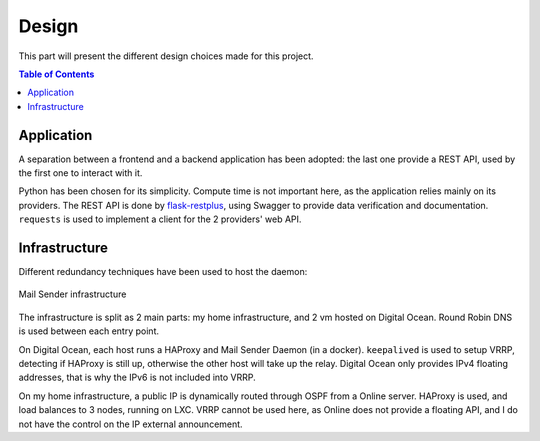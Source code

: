 .. _design:

======
Design
======

This part will present the different design choices made for this project.

.. contents:: Table of Contents
   :depth: 3

.. _design_application:

Application
-----------

A separation between a frontend and a backend application has been adopted:
the last one provide a REST API, used by the first one to interact with it.

Python has been chosen for its simplicity. Compute time is not important here,
as the application relies mainly on its providers. The REST API is done by
`flask-restplus <https://github.com/noirbizarre/flask-restplus>`_, using
Swagger to provide data verification and documentation. ``requests`` is
used to implement a client for the 2 providers' web API.


.. _design_infrastructure:

Infrastructure
--------------

Different redundancy techniques have been used to host the daemon:

.. _infrastructure_img:
.. figure:: img/infrastructure.png
    :alt: Infrastructure
    :align: center
    :scale: 90%

    Mail Sender infrastructure

The infrastructure is split as 2 main parts: my home infrastructure, and 2 vm
hosted on Digital Ocean. Round Robin DNS is used between each entry point.

On Digital Ocean, each host runs a HAProxy and Mail Sender Daemon (in a
docker). ``keepalived`` is used to setup VRRP, detecting if HAProxy is still
up, otherwise the other host will take up the relay. Digital Ocean only
provides IPv4 floating addresses, that is why the IPv6 is not included into
VRRP.

On my home infrastructure, a public IP is dynamically routed through OSPF
from a Online server. HAProxy is used, and load balances to 3 nodes, running
on LXC. VRRP cannot be used here, as Online does not provide a floating API,
and I do not have the control on the IP external announcement.
